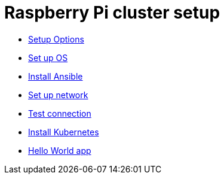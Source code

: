 = Raspberry Pi cluster setup

- xref:00-raspberry-pi-cluster-options.adoc[Setup Options]
- xref:01-set-up-os.adoc[Set up OS]
- xref:02-install-ansible.adoc[Install Ansible]
- xref:03-set-up-network.adoc[Set up network]
- xref:04-test-connection.adoc[Test connection]
- xref:05-install-kubernetes.adoc[Install Kubernetes]
- xref:06-hello-world.adoc[Hello World app]